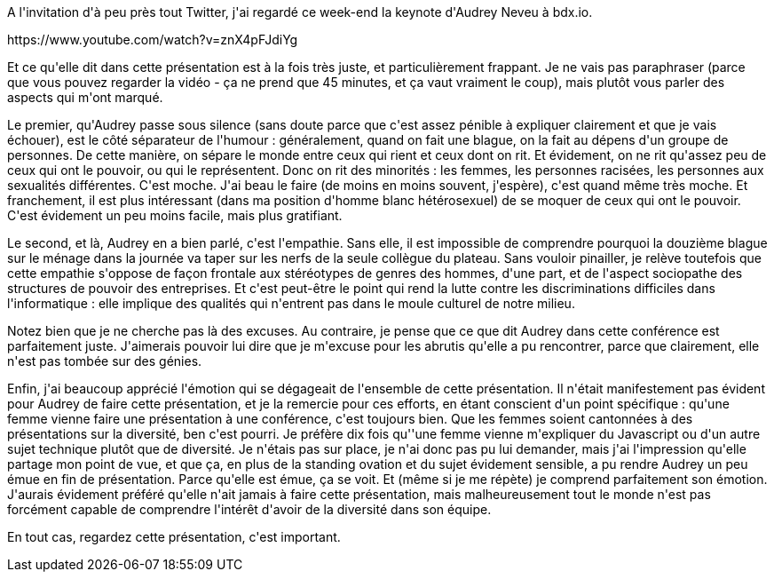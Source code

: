 :jbake-type: post
:jbake-status: published
:jbake-title: Hitchhiker's guide to diversity in tech
:jbake-tags: culture,féminisme,société,_mois_nov.,_année_2018
:jbake-date: 2018-11-19
:jbake-depth: ../../../../
:jbake-uri: wordpress/2018/11/19/hitchhikers-guide-to-diversity-in-tech.adoc
:jbake-excerpt: 
:jbake-source: https://riduidel.wordpress.com/2018/11/19/hitchhikers-guide-to-diversity-in-tech/
:jbake-style: wordpress

++++
<p>
A l'invitation d'à peu près tout Twitter, j'ai regardé ce week-end la keynote d'Audrey Neveu à bdx.io.
</p>
<p>
https://www.youtube.com/watch?v=znX4pFJdiYg&#160;
</p>
<p>
Et ce qu'elle dit dans cette présentation est à la fois très juste, et particulièrement frappant. Je ne vais pas paraphraser (parce que vous pouvez regarder la vidéo - ça ne prend que 45 minutes, et ça vaut vraiment le coup), mais plutôt vous parler des aspects qui m'ont marqué.
</p>
<p>
Le premier, qu'Audrey passe sous silence (sans doute parce que c'est assez pénible à expliquer clairement et que je vais échouer), est le côté séparateur de l'humour : généralement, quand on fait une blague, on la fait au dépens d'un groupe de personnes. De cette manière, on sépare le monde entre ceux qui rient et ceux dont on rit. Et évidement, on ne rit qu'assez peu de ceux qui ont le pouvoir, ou qui le représentent. Donc on rit des minorités : les femmes, les personnes racisées, les personnes aux sexualités différentes. C'est moche. J'ai beau le faire (de moins en moins souvent, j'espère), c'est quand même très moche. Et franchement, il est plus intéressant (dans ma position d'homme blanc hétérosexuel) de se moquer de ceux qui ont le pouvoir. C'est évidement un peu moins facile, mais plus gratifiant.
</p>
<p>
Le second, et là, Audrey en a bien parlé, c'est l'empathie. Sans elle, il est impossible de comprendre pourquoi la douzième blague sur le ménage dans la journée va taper sur les nerfs de la seule collègue du plateau. Sans vouloir pinailler, je relève toutefois que cette empathie s'oppose de façon frontale aux stéréotypes de genres des hommes, d'une part, et de l'aspect sociopathe des structures de pouvoir des entreprises. Et c'est peut-être le point qui rend la lutte contre les discriminations difficiles dans l'informatique : elle implique des qualités qui n'entrent pas dans le moule culturel de notre milieu.
</p>
<p>
Notez bien que je ne cherche pas là des excuses. Au contraire, je pense que ce que dit Audrey dans cette conférence est parfaitement juste. J'aimerais pouvoir lui dire que je m'excuse pour les abrutis qu'elle a pu rencontrer, parce que clairement, elle n'est pas tombée sur des génies.
</p>
<p>
Enfin, j'ai beaucoup apprécié l'émotion qui se dégageait de l'ensemble de cette présentation. Il n'était manifestement pas évident pour Audrey de faire cette présentation, et je la remercie pour ces efforts, en étant conscient d'un point spécifique : qu'une femme vienne faire une présentation à une conférence, c'est toujours bien. Que les femmes soient cantonnées à des présentations sur la diversité, ben c'est pourri. Je préfère dix fois qu''une femme vienne m'expliquer du Javascript ou d'un autre sujet technique plutôt que de diversité. Je n'étais pas sur place, je n'ai donc pas pu lui demander, mais j'ai l'impression qu'elle partage mon point de vue, et que ça, en plus de la standing ovation et du sujet évidement sensible, a pu rendre Audrey un peu émue en fin de présentation. Parce qu'elle est émue, ça se voit. Et (même si je me répète) je comprend parfaitement son émotion. J'aurais évidement préféré qu'elle n'ait jamais à faire cette présentation, mais malheureusement tout le monde n'est pas forcément capable de comprendre l'intérêt d'avoir de la diversité dans son équipe.
</p>
<p>
En tout cas, regardez cette présentation, c'est important.
</p>
++++